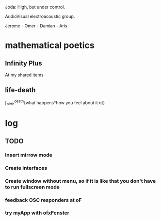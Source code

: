 Joda: High, but under control.

AudioVisual electroacoustic group.

Jerome - Omer - Damian - Aris


* mathematical poetics

** Infinity Plus
At my shared items

** life-death

\int_{birth}^{death}{what happens*how you feel about it dt}

* log
** TODO 
*** Insert mirrow mode
*** Create interfaces
*** Create window without menu, so if it is like that you don't have to run fullscreen mode
*** feedback OSC responders at oF
*** try myApp with ofxFenster
